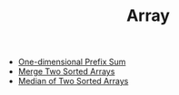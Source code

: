 :PROPERTIES:
:ID:       21C2B5E5-78D0-4A47-B69E-7B1FBA6A69A1
:END:
#+TITLE: Array

- [[id:1E82ABF5-661B-47CC-8656-26B50FE472B8][One-dimensional Prefix Sum]]
- [[id:1C032394-9D5B-4A8C-8ACE-21ED5B0B4838][Merge Two Sorted Arrays]]
- [[id:1C389876-295C-4FED-8F32-F7C767D4C3E8][Median of Two Sorted Arrays]]
